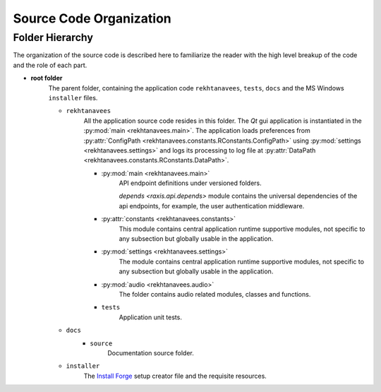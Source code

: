 ..  ****************************************************************************
    Copyright(c) 2024 RoXimn. All rights reserved.

    This work is licensed under the Creative Commons Attribution 4.0 International License.
    To view a copy of this license, visit # http://creativecommons.org/licenses/by/4.0/.

    Author:      RoXimn <roximn@rixir.org>
    ****************************************************************************

********************************************************************************
Source Code Organization
********************************************************************************

Folder Hierarchy
================================================================================
The organization of the source code is described here to familiarize the reader
with the high level breakup of the code and the role of each part.

* **root folder**
    The parent folder, containing the application code ``rekhtanavees``,
    ``tests``, ``docs`` and the MS Windows ``installer`` files.

    * ``rekhtanavees``
        All the application source code resides in this folder. The `Qt` gui
        application is instantiated in the :py:mod:`main <rekhtanavees.main>`.
        The application loads preferences from :py:attr:`ConfigPath <rekhtanavees.constants.RConstants.ConfigPath>`
        using :py:mod:`settings <rekhtanavees.settings>` and logs its processing
        to log file at :py:attr:`DataPath <rekhtanavees.constants.RConstants.DataPath>`.

        * :py:mod:`main <rekhtanavees.main>`
            API endpoint definitions under versioned folders.

            `depends <raxis.api.depends>` module contains the universal
            dependencies of the api endpoints, for example, the user
            authentication middleware.

        * :py:attr:`constants <rekhtanavees.constants>`
            This module contains central application runtime supportive
            modules, not specific to any subsection but globally usable in the
            application.

        * :py:mod:`settings <rekhtanavees.settings>`
            The module contains central application runtime supportive
            modules, not specific to any subsection but globally usable in the
            application.

        * :py:mod:`audio <rekhtanavees.audio>`
            The folder contains audio related modules, classes and functions.

        * ``tests``
            Application unit tests.

    * ``docs``
        * ``source``
            Documentation source folder.

    * ``installer``
        The `Install Forge <https://installforge.net/>`_ setup creator file and the requisite resources.

.. raw:: latex

   \pagebreak


..  ****************************************************************************